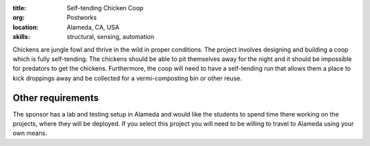 :title: Self-tending Chicken Coop
:org: Postworks
:location: Alameda, CA, USA
:skills: structural, sensing, automation

Chickens are jungle fowl and thrive in the wild in proper conditions. The
project involves designing and building a coop which is fully self-tending. The
chickens should be able to pit themselves away for the night and it should be
impossible for predators to get the chickens. Furthermore, the coop will need
to have a self-tending run that allows them a place to kick droppings away and
be collected for a vermi-composting bin or other reuse.

Other requirements
------------------

The sponsor has a lab and testing setup in Alameda and would like the students
to spend time there working on the projects, where they will be deployed. If
you select this project you will need to be willing to travel to Alameda using
your own means.
